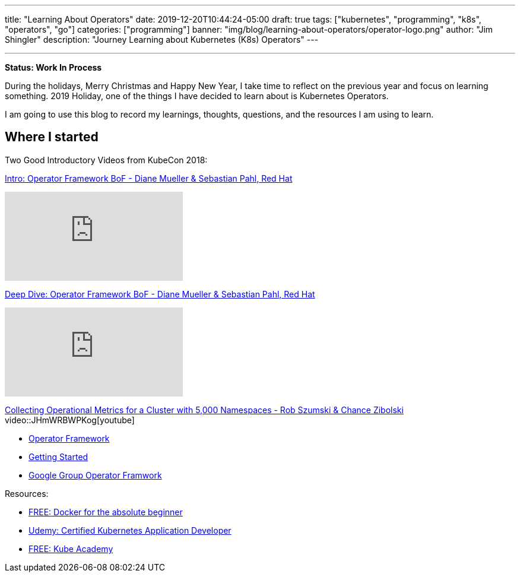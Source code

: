 ---
title: "Learning About Operators"
date: 2019-12-20T10:44:24-05:00
draft: true
tags: ["kubernetes", "programming", "k8s", "operators", "go"]
categories: ["programming"]
banner: "img/blog/learning-about-operators/operator-logo.png"
author: "Jim Shingler"
description: "Journey Learning about Kubernetes (K8s) Operators"
---

:source-highlighter: prettify
:icons: font                  
:imagesdir-old: {imagesdir}   
:imagesdir: ../../../../../img/blog/learning-about-operators
---

*Status: Work In Process*

During the holidays, Merry Christmas and Happy New Year, I take time to reflect on the previous year and focus on learning something.  2019 Holiday, one of the things I have decided to learn about is Kubernetes Operators.

I am going to use this blog to record my learnings, thoughts, questions, and the resources I am using to learn.

## Where I started

Two Good Introductory Videos from KubeCon 2018:

https://www.youtube.com/watch?v=8k_ayO1VRXE&feature=emb_rel_pause[Intro: Operator Framework BoF - Diane Mueller & Sebastian Pahl, Red Hat]

video::8k_ayO1VRXE[youtube]


https://www.youtube.com/watch?v=fu7ecA2rXmc[Deep Dive: Operator Framework BoF - Diane Mueller & Sebastian Pahl, Red Hat]

video::fu7ecA2rXmc[youtube]

https://www.youtube.com/watch?v=JHmWRBWPKog[Collecting Operational Metrics for a Cluster with 5,000 Namespaces - Rob Szumski & Chance Zibolski]
video::JHmWRBWPKog[youtube]


- https://github.com/operator-framework[Operator Framework]
- https://github.com/operator-framework/getting-started[Getting Started]
- https://groups.google.com/forum/#!forum/operator-framework[Google Group Operator Framwork]


Resources:

- https://kodekloud.com/p/docker-for-the-absolute-beginner-hands-on[FREE: Docker for the absolute beginner]
- https://www.udemy.com/course/certified-kubernetes-application-developer/[Udemy: Certified Kubernetes Application Developer]
- https://kube.academy[FREE: Kube Academy]

